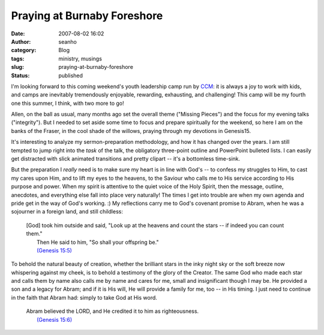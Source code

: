 Praying at Burnaby Foreshore
############################
:date: 2007-08-02 16:02
:author: seanho
:category: Blog
:tags: ministry, musings
:slug: praying-at-burnaby-foreshore
:status: published

I'm looking forward to this coming weekend's youth leadership camp run
by \ `CCM <http://ccmcanada.org/>`__: it is always a joy to work with
kids, and camps are inevitably tremendously enjoyable, rewarding,
exhausting, and challenging! This camp will be my fourth one this
summer, I think, with two more to go!

Allen, on the ball as usual, many months ago set the overall theme
("Missing Pieces") and the focus for my evening talks ("integrity"). But
I needed to set aside some time to focus and prepare spiritually for the
weekend, so here I am on the banks of the Fraser, in the cool shade of
the willows, praying through my devotions in Genesis15.

It's interesting to analyze my sermon-preparation methodology, and how
it has changed over the years. I am still tempted to jump right into
the \ *task* of the talk, the obligatory three-point outline and
PowerPoint bulleted lists. I can easily get distracted with slick
animated transitions and pretty clipart -- it's a bottomless time-sink.

But the preparation I \ *really* need is to make sure my heart is in
line with God's -- to confess my struggles to Him, to cast my cares upon
Him, and to lift my eyes to the heavens, to the Saviour who calls me to
His service according to His purpose and power. When my spirit is
attentive to the quiet voice of the Holy Spirit, then the message,
outline, anecdotes, and everything else fall into place very naturally!
The times I get into trouble are when my own agenda and pride get in the
way of God's working. :) My reflections carry me to God's covenant
promise to Abram, when he was a sojourner in a foreign land, and still
childless:

    | [God] took him outside and said, "Look up at the heavens and count
      the stars -- if indeed you can count them."
    |  Then He said to him, "So shall your offspring be."
    |  `(Genesis
      15:5) <http://www.biblegateway.com/passage/?version=49&search=Gen15:5>`__

To behold the natural beauty of creation, whether the brilliant stars in
the inky night sky or the soft breeze now whispering against my cheek,
is to behold a testimony of the glory of the Creator. The same God who
made each star and calls them by name also calls me by name and cares
for me, small and insignificant though I may be. He provided a son and a
legacy for Abram; and if it is His will, He will provide a family for
me, too -- in His timing. I just need to continue in the faith that
Abram had: simply to take God at His word.

    | Abram believed the LORD, and He credited it to him as
      righteousness.
    |  `(Genesis
      15:6) <http://www.biblegateway.com/passage/?version=49&search=Gen15:6>`__
